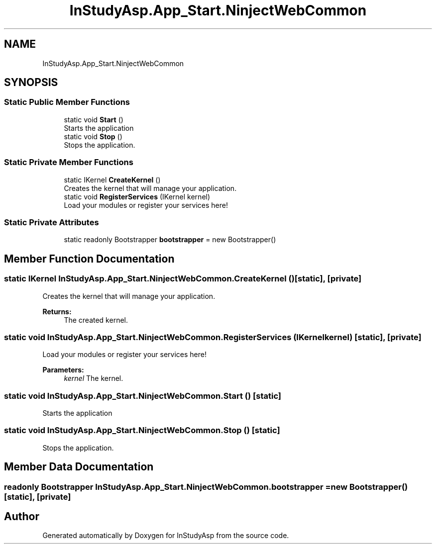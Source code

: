 .TH "InStudyAsp.App_Start.NinjectWebCommon" 3 "Fri Sep 22 2017" "InStudyAsp" \" -*- nroff -*-
.ad l
.nh
.SH NAME
InStudyAsp.App_Start.NinjectWebCommon
.SH SYNOPSIS
.br
.PP
.SS "Static Public Member Functions"

.in +1c
.ti -1c
.RI "static void \fBStart\fP ()"
.br
.RI "Starts the application "
.ti -1c
.RI "static void \fBStop\fP ()"
.br
.RI "Stops the application\&. "
.in -1c
.SS "Static Private Member Functions"

.in +1c
.ti -1c
.RI "static IKernel \fBCreateKernel\fP ()"
.br
.RI "Creates the kernel that will manage your application\&. "
.ti -1c
.RI "static void \fBRegisterServices\fP (IKernel kernel)"
.br
.RI "Load your modules or register your services here! "
.in -1c
.SS "Static Private Attributes"

.in +1c
.ti -1c
.RI "static readonly Bootstrapper \fBbootstrapper\fP = new Bootstrapper()"
.br
.in -1c
.SH "Member Function Documentation"
.PP 
.SS "static IKernel InStudyAsp\&.App_Start\&.NinjectWebCommon\&.CreateKernel ()\fC [static]\fP, \fC [private]\fP"

.PP
Creates the kernel that will manage your application\&. 
.PP
\fBReturns:\fP
.RS 4
The created kernel\&.
.RE
.PP

.SS "static void InStudyAsp\&.App_Start\&.NinjectWebCommon\&.RegisterServices (IKernel kernel)\fC [static]\fP, \fC [private]\fP"

.PP
Load your modules or register your services here! 
.PP
\fBParameters:\fP
.RS 4
\fIkernel\fP The kernel\&.
.RE
.PP

.SS "static void InStudyAsp\&.App_Start\&.NinjectWebCommon\&.Start ()\fC [static]\fP"

.PP
Starts the application 
.SS "static void InStudyAsp\&.App_Start\&.NinjectWebCommon\&.Stop ()\fC [static]\fP"

.PP
Stops the application\&. 
.SH "Member Data Documentation"
.PP 
.SS "readonly Bootstrapper InStudyAsp\&.App_Start\&.NinjectWebCommon\&.bootstrapper = new Bootstrapper()\fC [static]\fP, \fC [private]\fP"


.SH "Author"
.PP 
Generated automatically by Doxygen for InStudyAsp from the source code\&.
